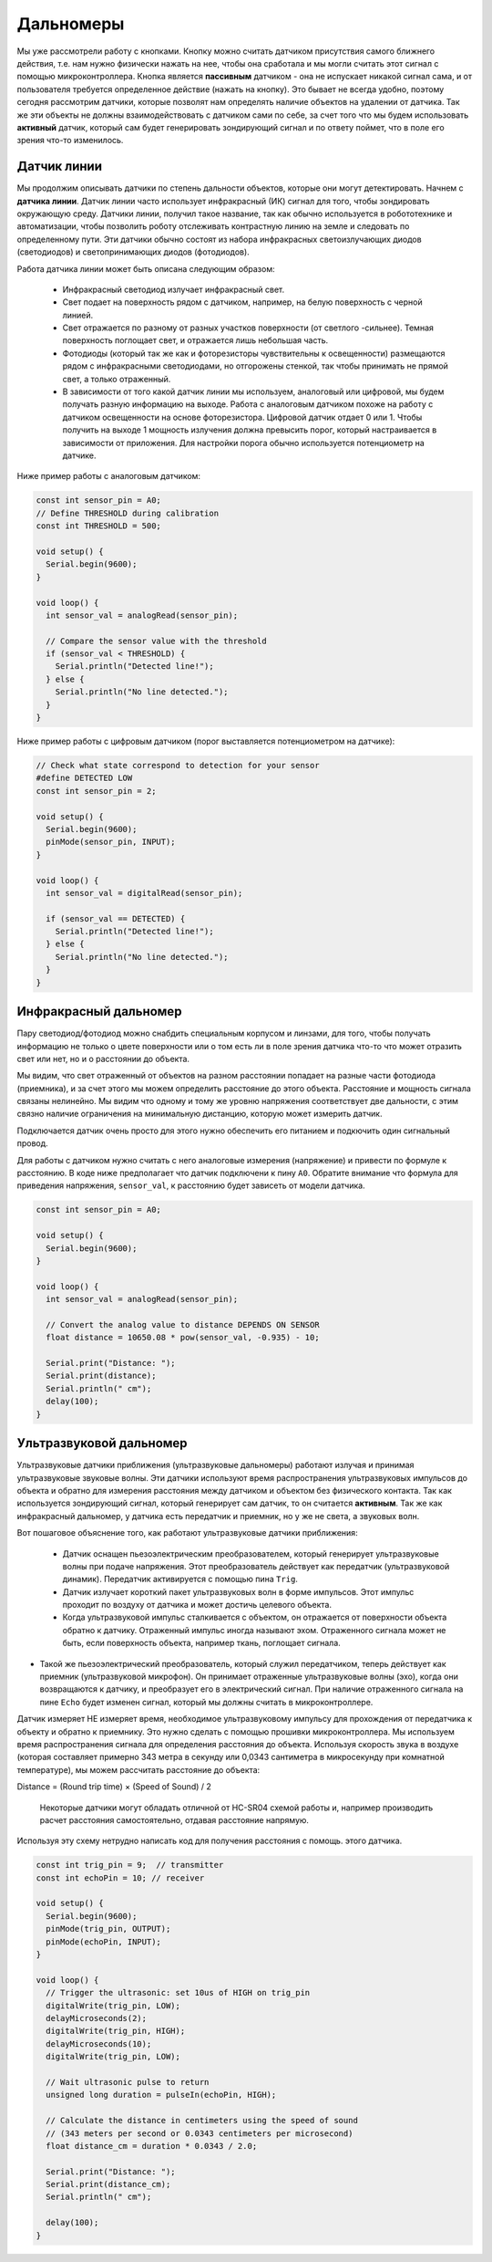 Дальномеры
==========

Мы уже рассмотрели работу с кнопками. Кнопку можно считать датчиком присутствия самого ближнего действия, т.е. нам нужно физически нажать на нее, чтобы она сработала и мы могли считать этот сигнал с помощью микроконтроллера. Кнопка является **пассивным** датчиком - она не испускает никакой сигнал сама, и от пользователя требуется определенное действие (нажать на кнопку). Это бывает не всегда удобно, поэтому сегодня рассмотрим датчики, которые позволят нам определять наличие объектов на удалении от датчика. Так же эти объекты не должны взаимодействовать с датчиком сами по себе, за счет того что мы будем использовать **активный** датчик, который сам будет генерировать зондирующий сигнал и по ответу поймет, что в поле его зрения что-то изменилось.

Датчик линии
------------

Мы продолжим описывать датчики по степень дальности объектов, которые они могут детектировать. Начнем с **датчика линии**. Датчик линии часто использует инфракрасный (ИК) сигнал для того, чтобы зондировать окружающую среду. Датчики линии, получил такое название, так как обычно используется в робототехнике и автоматизации, чтобы позволить роботу отслеживать контрастную линию на земле и следовать по определенному пути. Эти датчики обычно состоят из набора инфракрасных светоизлучающих диодов (светодиодов) и светопринимающих диодов (фотодиодов).


.. image:: ../../graphics/line_sensor_connection.png
  :width: 400
  :alt: Пример подключения датчика линии

Работа датчика линии может быть описана следующим образом:

 * Инфракрасный светодиод излучает инфракрасный свет.
 * Свет подает на поверхность рядом с датчиком, например, на белую поверхность с черной линией.
 * Свет отражается по разному от разных участков поверхности (от светлого -сильнее). Темная поверхность поглощает свет, и отражается лишь небольшая часть.
 * Фотодиоды (который так же как и фоторезисторы чувствительны к освещенности) размещаются рядом с инфракрасными светодиодами, но отгорожены стенкой, так чтобы принимать не прямой свет, а только отраженный. 
 * В зависимости от того какой датчик линии мы используем, аналоговый или цифровой, мы будем получать разную информацию на выходе. Работа с аналоговым датчиком похоже на работу с датчиком освещенности на основе фоторезистора. Цифровой датчик отдает 0 или 1. Чтобы получить на выходе 1 мощность излучения должна превысить порог, который настраивается в зависимости от приложения. Для настройки порога обычно используется потенциометр на датчике.    


.. image:: ../../graphics/line_sensor_operation.png
  :width: 800
  :alt: Принцип действия датчика линии

Ниже пример работы с аналоговым датчиком:

.. code-block:: c++
    
    const int sensor_pin = A0;  
    // Define THRESHOLD during calibration
    const int THRESHOLD = 500;  
    
    void setup() {
      Serial.begin(9600);
    }
    
    void loop() {
      int sensor_val = analogRead(sensor_pin);  
    
      // Compare the sensor value with the threshold
      if (sensor_val < THRESHOLD) {
        Serial.println("Detected line!");  
      } else {
        Serial.println("No line detected.");
      }
    }


Ниже пример работы с цифровым датчиком (порог выставляется потенциометром на датчике):

.. code-block:: c++

    // Check what state correspond to detection for your sensor
    #define DETECTED LOW
    const int sensor_pin = 2;
    
    void setup() {
      Serial.begin(9600);
      pinMode(sensor_pin, INPUT);
    }
    
    void loop() {
      int sensor_val = digitalRead(sensor_pin);  
    
      if (sensor_val == DETECTED) {
        Serial.println("Detected line!");  
      } else {
        Serial.println("No line detected.");
      }
    }


Инфракрасный дальномер
----------------------
    
Пару светодиод/фотодиод можно снабдить специальным корпусом и линзами, для того, чтобы получать информацию не только о цвете поверхности или о том есть ли в поле зрения датчика что-то что может отразить свет или нет, но и о расстоянии до объекта. 

.. image:: ../../graphics/ir_range_sensor_sharp.png
  :width: 600
  :alt: Инфракрасный дальномера


.. image:: ../../graphics/ir_range_sensor_principle.png
  :width: 600
  :alt: Принцип действия инфракрасного дальномера

Мы видим, что свет отраженный от объектов на разном расстоянии попадает на разные части фотодиода (приемника), и за счет этого мы можем определить расстояние до этого объекта. Расстояние и мощность сигнала связаны нелинейно. Мы видим что одному и тому же уровню напряжения соответствует две дальности, с этим связно наличие ограничения на минимальную дистанцию, которую может измерить датчик.


.. image:: ../../graphics/sharp_range_voltage.png
  :width: 400
  :alt: Зависимость напряжение (аналогового выхода) от дальности https://community.robotshop.com/forum/t/sharp-ir-distance-sensor-improvement/13054

Подключается датчик очень просто для этого нужно обеспечить его питанием и подкючить один сигнальный провод.

.. image:: ../../graphics/ir_range_sensor_connection.png
  :width: 600
  :alt: Подключение датчика

Для работы с датчиком нужно считать с него аналоговые измерения (напряжение) и привести по формуле к расстоянию. В коде ниже предполагает что датчик подключени к пину ``A0``. Обратите внимание что формула для приведения напряжения, ``sensor_val``, к расстоянию будет зависеть от модели датчика.

.. code-block:: c++

    const int sensor_pin = A0;
    
    void setup() {
      Serial.begin(9600);
    }
    
    void loop() {
      int sensor_val = analogRead(sensor_pin);
    
      // Convert the analog value to distance DEPENDS ON SENSOR
      float distance = 10650.08 * pow(sensor_val, -0.935) - 10;
    
      Serial.print("Distance: ");
      Serial.print(distance);
      Serial.println(" cm");
      delay(100);
    }
    

Ультразвуковой дальномер
------------------------

Ультразвуковые датчики приближения (ультразвуковые дальномеры) работают излучая и принимая ультразвуковые звуковые волны. Эти датчики используют время распространения ультразвуковых импульсов до объекта и обратно для измерения расстояния между датчиком и объектом без физического контакта. Так как используется зондирующий сигнал, который генерирует сам датчик, то он считается **активным**. Так же как инфракрасный дальномер, у датчика есть передатчик и приемник, но у же не света, а звуковых волн.

.. image:: ../../graphics/range_sensor_hcsr04.png
  :width: 400
  :alt: Ультразвуковой дальномер HC-SR04

Вот пошаговое объяснение того, как работают ультразвуковые датчики приближения:

 * Датчик оснащен пьезоэлектрическим преобразователем, который генерирует ультразвуковые волны при подаче напряжения. Этот преобразователь действует как передатчик (ультразвуковой динамик). Передатчик активируется с помощью пина ``Trig``.

 * Датчик излучает короткий пакет ультразвуковых волн в форме импульсов. Этот импульс проходит по воздуху от датчика и может достичь целевого объекта.

 * Когда ультразвуковой импульс сталкивается с объектом, он отражается от поверхности объекта обратно к датчику. Отраженный импульс иногда называют эхом. Отраженного сигнала может не быть, если поверхность объекта, например ткань, поглощает сигнала.
 
* Такой же пьезоэлектрический преобразователь, который служил передатчиком, теперь действует как приемник (ультразвуковой микрофон). Он принимает отраженные ультразвуковые волны (эхо), когда они возвращаются к датчику, и преобразует его в электрический сигнал. При наличие отраженного сигнала на пине ``Echo`` будет изменен сигнал, который мы должны считать в микроконтроллере.


.. image:: ../../graphics/hcsr04_capability.png
  :width: 600
  :alt: Возможности HC-SR04 https://arcbotics.com/products/sparki/parts/ultrasonic-range-finder/

Датчик измеряет НЕ измеряет время, необходимое ультразвуковому импульсу для прохождения от передатчика к объекту и обратно к приемнику. Это нужно сделать с помощью прошивки микроконтроллера. Мы используем время распространения сигнала для определения расстояния до объекта. Используя скорость звука в воздухе (которая составляет примерно 343 метра в секунду или 0,0343 сантиметра в микросекунду при комнатной температуре), мы можем рассчитать расстояние до объекта:

Distance = (Round trip time) × (Speed of Sound) / 2

    Некоторые датчики могут обладать отличной от HC-SR04 схемой работы и, например производить расчет расстояния самостоятельно, отдавая расстояние напрямую.


.. image:: ../../graphics/hcsr04_control.png
  :width: 800
  :alt: Схема управления HC-SR04 https://jd.edu.vn/?k=ultrasonic-sensor-hc-sr04-with-arduino-tutorial-mm-GyD8gKSz

Используя эту схему нетрудно написать код для получения расстояния с помощь. этого датчика.

.. code-block:: c++

    const int trig_pin = 9;  // transmitter
    const int echoPin = 10; // receiver
    
    void setup() {
      Serial.begin(9600);
      pinMode(trig_pin, OUTPUT);
      pinMode(echoPin, INPUT);
    }
    
    void loop() {
      // Trigger the ultrasonic: set 10us of HIGH on trig_pin
      digitalWrite(trig_pin, LOW);
      delayMicroseconds(2);
      digitalWrite(trig_pin, HIGH);
      delayMicroseconds(10);
      digitalWrite(trig_pin, LOW);
    
      // Wait ultrasonic pulse to return
      unsigned long duration = pulseIn(echoPin, HIGH);
    
      // Calculate the distance in centimeters using the speed of sound
      // (343 meters per second or 0.0343 centimeters per microsecond)
      float distance_cm = duration * 0.0343 / 2.0;
    
      Serial.print("Distance: ");
      Serial.print(distance_cm);
      Serial.println(" cm");
    
      delay(100); 
    }
     